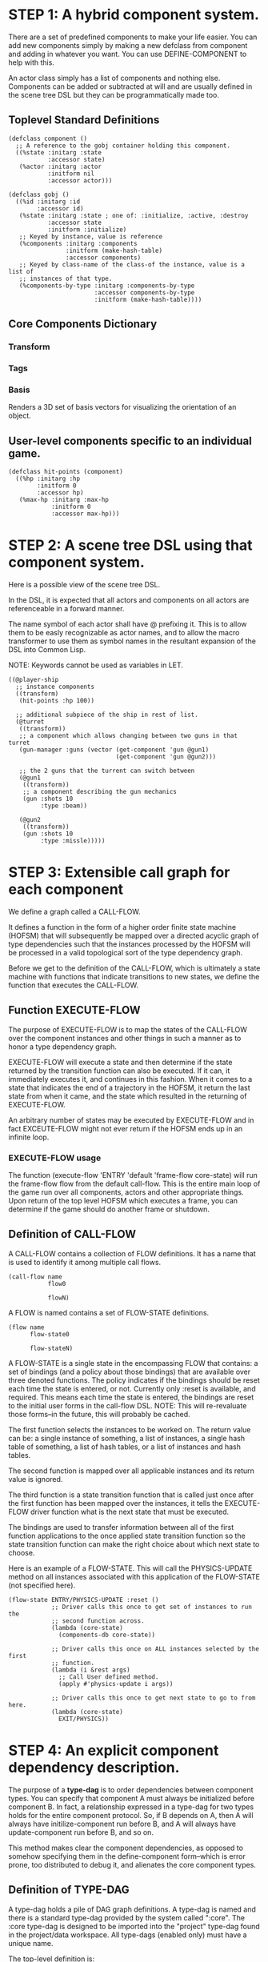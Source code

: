 * STEP 1: A hybrid component system.
There are a set of predefined components to make your life easier. You can add
new components simply by making a new defclass from component and adding in
whatever you want. You can use DEFINE-COMPONENT to help with this.

An actor class simply has a list of components and nothing else. Components
can be added or subtracted at will and are usually defined in the scene tree
DSL but they can be programmatically made too.

** Toplevel Standard Definitions
#+BEGIN_SRC common-lisp
(defclass component ()
  ;; A reference to the gobj container holding this component.
  ((%state :initarg :state
           :accessor state)
   (%actor :initarg :actor
           :initform nil
           :accessor actor)))

(defclass gobj ()
  ((%id :initarg :id
        :accessor id)
   (%state :initarg :state ; one of: :initialize, :active, :destroy
           :accessor state
           :initform :initialize)
   ;; Keyed by instance, value is reference
   (%components :initarg :components
                :initform (make-hash-table)
                :accessor components)
   ;; Keyed by class-name of the class-of the instance, value is a list of
   ;; instances of that type.
   (%components-by-type :initarg :components-by-type
                        :accessor components-by-type
                        :initform (make-hash-table))))
#+END_SRC

** Core Components Dictionary
*** Transform
*** Tags
*** Basis
Renders a 3D set of basis vectors for visualizing the orientation of an
object.

** User-level components specific to an individual game.
#+BEGIN_SRC common-lisp
(defclass hit-points (component)
  ((%hp :initarg :hp
        :initform 0
        :accessor hp)
   (%max-hp :initarg :max-hp
            :initform 0
            :accessor max-hp)))
#+END_SRC

* STEP 2: A scene tree DSL using that component system.
Here is a possible view of the scene tree DSL.

In the DSL, it is expected that all actors and components on all actors are
referenceable in a forward manner.

The name symbol of each actor shall have @ prefixing it. This is to allow them
to be easly recognizable as actor names, and to allow the macro transformer to
use them as symbol names in the resultant expansion of the DSL into Common
Lisp.

NOTE: Keywords cannot be used as variables in LET.

#+BEGIN_SRC common-lisp
((@player-ship
  ;; instance components
  ((transform)
   (hit-points :hp 100))

  ;; additional subpiece of the ship in rest of list.
  (@turret
   ((transform))
   ;; a component which allows changing between two guns in that turret
   (gun-manager :guns (vector (get-component 'gun @gun1)
                              (get-component 'gun @gun2)))

   ;; the 2 guns that the turrent can switch between
   (@gun1
    ((transform))
    ;; a component describing the gun mechanics
    (gun :shots 10
         :type :beam))

   (@gun2
    ((transform))
    (gun :shots 10
         :type :missle)))))
#+END_SRC

* STEP 3: Extensible call graph for each component
We define a graph called a CALL-FLOW.

It defines a function in the form of a higher order finite state machine
(HOFSM) that will subsequently be mapped over a directed acyclic graph of type
dependencies such that the instances processed by the HOFSM will be processed
in a valid topological sort of the type dependency graph.

Before we get to the definition of the CALL-FLOW, which is ultimately a state
machine with functions that indicate transitions to new states, we define the
function that executes the CALL-FLOW.

** Function EXECUTE-FLOW
The purpose of EXECUTE-FLOW is to map the states of the CALL-FLOW over the
component instances and other things in such a manner as to honor a type
dependency graph.

EXECUTE-FLOW will execute a state and then determine if the state returned
by the transition function can also be executed. If it can, it immediately
executes it, and continues in this fashion. When it comes to a state that
indicates the end of a trajectory in the HOFSM, it return the last state
from when it came, and the state which resulted in the returning of
EXECUTE-FLOW.

An arbitrary number of states may be executed by EXECUTE-FLOW and in fact
EXCEUTE-FLOW might not ever return if the HOFSM ends up in an infinite loop.

*** EXECUTE-FLOW usage
The function (execute-flow 'ENTRY 'default 'frame-flow core-state) will
run the frame-flow flow from the default call-flow. This is the entire
main loop of the game run over all components, actors and other
appropriate things. Upon return of the top level HOFSM which executes a
frame, you can determine if the game should do another frame or shutdown.

** Definition of CALL-FLOW
A CALL-FLOW contains a collection of FLOW definitions. It has a name that is
used to identify it among multiple call flows.

#+BEGIN_SRC common-lisp
(call-flow name
           flow0

           flowN)
#+END_SRC

A FLOW is named contains a set of FLOW-STATE definitions.
#+BEGIN_SRC common-lisp
(flow name
      flow-state0

      flow-stateN)
#+END_SRC

A FLOW-STATE is a single state in the encompassing FLOW that contains: a set
of bindings (and a policy about those bindings) that are available over
three denoted functions. The policy indicates if the bindings should be
reset each time the state is entered, or not. Currently only :reset is
available, and required. This means each time the state is entered, the
bindings are reset to the initial user forms in the call-flow DSL. NOTE:
This will re-revaluate those forms--in the future, this will probably be
cached.

The first function selects the instances to be worked on. The return value
can be: a single instance of something, a list of instances, a single hash
table of something, a list of hash tables, or a list of instances and hash
tables.

The second function is mapped over all applicable instances and its return
value is ignored.

The third function is a state transition function that is called just once
after the first function has been mapped over the instances, it tells the
EXECUTE-FLOW driver function what is the next state that must be executed.

The bindings are used to transfer information between all of the first
function applications to the once applied state transition function so the
state transition function can make the right choice about which next state
to choose.

Here is an example of a FLOW-STATE. This will call the PHYSICS-UPDATE method
on all instances associated with this application of the FLOW-STATE (not
specified here).

#+BEGIN_SRC common-lisp
(flow-state ENTRY/PHYSICS-UPDATE :reset ()
            ;; Driver calls this once to get set of instances to run the
            ;; second function across.
            (lambda (core-state)
              (components-db core-state))

            ;; Driver calls this once on ALL instances selected by the first
            ;; function.
            (lambda (i &rest args)
              ;; Call User defined method.
              (apply #'physics-update i args))

            ;; Driver calls this once to get next state to go to from here.
            (lambda (core-state)
              EXIT/PHYSICS))
#+END_SRC

** COMMENT Full Example of CALL-FLOW to run one frame in a main game loop
#+BEGIN_SRC common-lisp
(call-flow
 default
 ;; Hrm. This is all single dispatch, is that good? Is there more
 ;; opportunity for CL's strengths in here?

 ;; NOTE: If the functions inside of the state machine internally recurse by
 ;; returning the correct states, the executor will recurse forever until
 ;; something about a state transition picks a different path.

 (flow actor-initialization-flow
       (flow-state ENTRY :reset ()    ; bindings in a let for the two
                                        ; functions.
                   ;; Select what I want to work on.
                   (lambda (core-state)
                     (actors-initialize-db core-state))

                   ;; This function is run for every instance.
                   (lambda (core-state inst)
                     ;; a core function, not exposed to users.
                     (realize-actor inst (context core-state)))

                   ;; After all instances have been processed, this function
                   ;; is run once by the executor in order to choose the
                   ;; next state. The let form contains anything we need to
                   ;; store while running the instance function which may
                   ;; determine the state we go to.
                   (lambda (core-state)
                     EXIT/FLOW-FINISHED))

       (flow-state EXIT/FLOW-FINISHED :reset ()
                   NIL NIL NIL))

 (flow component-logic-flow
       (flow-state ENTRY/PHYSICS-UPDATE :reset ()
                   (lambda (core-state)
                     ;; Fix to use the type-flow structures.
                     (components-db core-state))

                   (lambda (core-state inst)
                     ;; this is the USER method they want to run at physics
                     ;; speed.
                     (physics-update inst (context core-state)))

                   (lambda (core-state)
                     EXIT/PHYSICS))

       (flow-state EXIT/PHYSICS :reset ()
                   NIL NIL NIL)

       (flow-state ENTRY/COLLISIONS :reset ()
                   (lambda (core-state)
                     ;; Fix to use the type-flow structures.
                     (components-db core-state))

                   (lambda (core-state inst)
                     ;; I don't know how this is working yet.
                     (perform-collide inst (context core-state)))

                   (lambda (core-state)
                     EXIT/COLLISIONS))

       (flow-state EXIT/COLLISIONS :reset ()
                   NIL NIL NIL)

       ;; Once looped physics/collisions are dealt with, we can do the rest
       ;; of this flow properly.
       (flow-state ENTRY/AFTER-PHYSICS :reset ()
                   (lambda (core-state)
                     ;; Fix to use the type-flow structures.
                     (components-db core-state))

                   (lambda (core-state inst)
                     (update inst (context core-state)))

                   (lambda (core-state)
                     RENDER))

       (flow-state RENDER :reset ()
                   (lambda (core-state)
                     ;; Fix to use the type-flow structures.
                     (components-db core-state))

                   (lambda (core-state inst)
                     (render inst (context core-state)))
                   (lambda (core-state)
                     EXIT/FLOW-FINISHED))

       (flow-state EXIT/FLOW-FINISHED :reset ()
                   NIL NIL NIL))

 (flow actor-maintenance-flow
       (flow-state ENTRY :reset ()
                   (lambda (core-state)
                     (actors-db core-state))

                   (lambda (core-state inst)
                     (unless (eq (status inst) :alive)
                       ;; This should mark all components as dead and
                       ;; including the actor. NOT a user facing API.
                       (destroy-actor inst (context core-state))))

                   (lambda (core-state)
                     EXIT/FLOW-FINISHED))

       (flow-state EXIT/FLOW-FIISHED :reset ()
                   NIL NIL NIL))

 (flow component-maintenance-flow
       (flow-state ENTRY :reset ()
                   (lambda (core-state)
                     ;; Fix to use the type-flow structures.
                     (components-db core-state))

                   (lambda (core-state inst)
                     (unless (eq (status inst) :active)
                       (destroy-component inst (context core-state))))

                   (lambda (core-state)
                     EXIT/FLOW-FIISHED))

       (flow-state EXIT/FLOW-FINISHED :reset ()
                   NIL NIL NIL))

 (flow frame-flow
       ;; First spawn any actors (which may or may not be empty of
       ;; components, but were created LAST frame and put into a staging
       ;; area.
       (flow-state ENTRY :reset ()
                   (lambda (core-state)
                     nil)

                   (lambda (core-state inst)
                     (execute-flow 'ENTRY
                                   (flow 'actor-initialization-flow
                                         core-state)
                                   (actor-init-db core-state)))

                   (lambda (core-state)
                     INIT-COMPONENTS))

       ;; Then initialize any components that need initializaing.
       (flow-state INIT-COMPONENTS :reset ()
                   (lambda (core-state)
                     nil)

                   (lambda (core-state inst)
                     (execute-flow 'ENTRY
                                   (flow 'component-initialization-flow
                                         core-state)
                                   (component-init-db core-state)))

                   (lambda (core-state)
                     UPDATE-COMPONENTS))

       ;; Then run the component logic for all the components
       (flow-state UPDATE-COMPONENTS :reset ()
                   (lambda (core-state)
                     nil)

                   (lambda (core-state inst)
                     ;; First, we run the physics and collision updates,
                     ;; maybe in a loop depending on what is required.
                     (loop :with again = T
                           :while again
                           :do ;; First, run the user's physics functions
                               ;; over all ordered components.
                               (execute-flow
                                'ENTRY/PHYSICS-UPDATE
                                (flow 'component-logic-flow core-state)
                                ;; Fix to use type-flow
                                (component-db core-state))

                               ;; Then, update ALL transforms to current
                               ;; local/model

                               ;; TODO: maybe wrap in box:tick?

                               ;; TODO: pass the right stuff to get universe
                               ;; root.

                               (do-nodes #'transform-node)

                               ;; Then, run any collisions that may have
                               ;; happened over ordered components.

                               ;; TODO, exactly figure out how to call
                               ;; collisions with the right collidees and
                               ;; such.
                               (execute-flow
                                'ENTRY/COLLISIONS
                                (flow 'component-logic-flow core-state)
                                ;; Fix to use type-flow
                                (component-db core-state))

                               ;; Check to see if we're done doing physics.
                               (unless (physics-loop-required-p core-state)
                                 (setf again NIL)))

                     ;; Then, complete the logic for the components.
                     (execute-flow 'ENTRY/AFTER-PHYSICS
                                   (flow 'component-logic-flow core-state)
                                   (component-db core-state)))

                   (lambda (core-state)
                     ACTOR-MAINTENANCE))

       ;; if actors are marked destroyed, then kill all components too.
       (flow-state ACTOR-MAINTENANCE :reset ()
                   (lambda (core-state)
                     nil)

                   (lambda (core-state inst)
                     (execute-flow 'ENTRY
                                   (flow 'actor-maintenance-flow core-state)
                                   (actor-db core-state)))
                   (lambda (core-state)
                     COMPONENT-MAINTENANCE))

       ;; Then, any actors that died, or other components previously marked
       ;; as being destroyed get destroyed.
       (flow-state COMPONENT-MAINTENANCE :reset ()
                   (lambda (core-state)
                     nil)

                   (lambda (core-state inst)
                     (execute-flow 'ENTRY
                                   (flow 'component-maintenance-flow
                                         core-state)
                                   (component-db core-state)))
                   (lambda (core-state)
                     CONTINUE/EXIT))

       (flow-state CONTINUE/EXIT :reset ()
                   (lambda (core-state)
                     nil)

                   NIL ; no flows to run!

                   (lambda (core-state)
                     (if (exitingp core-state)
                         EXIT/GAME-OVER
                         EXIT/DO-NEXT-FRAME)))

       (flow-state EXIT/DO-NEXT-FRAME :reset ()
                   NIL NIL NIL)

       (flow-state EXIT/GAME-OVER :reset ()
                   NIL NIL NIL)))
#+END_SRC

* STEP 4: An explicit component dependency description.
The purpose of a *type-dag* is to order dependencies between component
types. You can specify that component A must always be initialized
before component B. In fact, a relationship expressed in a type-dag
for two types holds for the entire component protocol. So, if B
depends on A, then A will always have initilize-component run before
B, and A will always have update-component run before B, and so on.

This method makes clear the component dependencies, as opposed to
somehow specifying them in the define-component form--which is error
prone, too distributed to debug it, and alienates the core component
types.

** Definition of TYPE-DAG
A type-dag holds a pile of DAG graph definitions. A type-dag is
named and there is a standard type-dag provided by the system
called ":core". The :core type-dag is designed to be imported into
the "project" type-dag found in the project/data workspace. All
type-dags (enabled only) must have a unique name.

The top-level definition is:
#+BEGIN_SRC common-lisp
(type-dag name (:enabled t/nil
                :import ((:name) (:name (dag1 dag2)))
                :roots (dagX dagY dagZ))

          dag0
          dag1
          dag2

          dagN)
#+END_SRC

The options for a type-dag are
*** :enabled t/nil
Not optional. If nil, do not process the type dag. Skip it utterly.
*** :import (dags*)
Optional. The symbol =dags= can be a single keyword =:name= of a
type-dag, in which case all defined dags are made available to
use. Or a form of =(:name (dag0 dag1 ... dagN))= which means to
make available just those dags specified in =:name= available for
use. =NOTE:= Importing is not transitive. If A imports B, and B
imports C, then A does NOT see C's dags.
*** :roots (SYMBOL*)
Partially Optional (at least ONE must be specified in some
type-dag somewhere that is enabled). The named symbols must be a
dag in the type-dag (or the imports). All of the named dags in
a :roots form are considered root entry points for the
dependency graph. As such they implicitly act as if they are the
children of a single and empty imaginary root dag in the
dependency graph.

** Definition of DAG in TYPE-DAG
A DAG in a type-dag is named with a symbol.

It contains zero to N forms, called a dependency form with this BNF:

dependency form: ([id+ [-> id+]?]*)
id: component-type | (splice dag-name)

Each dependency form represents a portion of the type dependency
DAG under that dag definition.

Here is an example of the DAG form. The order of the dependency
forms themselves is not meaningful as all of them together
describe the DAG. The DAG may or may not be disjoint. A DAG by
definition has no cycles.

#+BEGIN_SRC common-lisp
(dag name
     ;; first dependency form
     (A -> B C D -> E F -> G)
     ;; second dependency form
     (C -> Z)
     ;; third dependency form
     (X -> C)
     ;; and more dependency forms if you want.
     )
#+END_SRC

*** Dependency Form Semantics
**** Meaning of ->
-> means "depends on". This example:

(A -> B C D -> E)

A's state depends on B C D's state, and B C D's state depends
on E's state.

After computing the final dag, a topological sort is performed
which linearizes the state updates for all instances of the
types in question.

So E's state is updated first, then B C D is updated in any
order, then A's state.

**** Symbol position semantics
Each symbol (but not ->) position in a dependency form,
(example above: A B C D E) can contain the form:

***** SYMBOL
This is a concrete component class type name, like =transform=.

LIMITATION: At this time, midlevel inheritance component
types cannot be specified. Only leaves of component types
may be specified here.

***** (SPLICE SYMBOL)
This means to splice the DAG name, found in the same (or
imported) type-flow, into the DAG right at the form
location. It will perform a cross product of edges into and
out of the splice as expected.

***** (SYNC-LOCAL SYMBOL)
A phantom node in the dag simply used for synchronization of
flows. If this dag is spliced, each spliced dag will get its
own copy of the phantom node.


*** Nesting of TYPE-DAG forms
At this time type-flow forms may not nest.

*** Nesting of DAG forms
At this time dag definition forms may not nest.

** Experimental code dealing with building the type dag
This is experimental code in dealing with early segmentation of
the dependency information. We need to ground the symbols into
additional dependency forms if they represent other dags in the
same type-dag.

#+BEGIN_SRC common-lisp
(ql:quickload :split-sequence)

;; split list given "depends on" symbol of ->
(let* ((x (split-sequence:split-sequence
           '-> '(A B C D -> E F G -> H -> I -> J K -> L M N O)))
       ;; cut into groups of two with rolling window
       (connections
         (loop :for (k j . nil) :in (maplist #'identity x)
               :when j :collect `(,k ,j))))
  ;; And show me the connection groups, which need to be shoved into
  ;; cl-graph and connected into a larger dag.
  (loop :for (from to) :in connections
        :do (format t "Nodes: ~A depends on: ~A~%" from to)))

#+END_SRC

** Example TYPE-DAG

This example contains both the :core definition and the one a user would
supply for their project that uses the :core definition.

#+BEGIN_SRC common-lisp

;; This is the type-dag-definition for core gear
(type-dag-definitions
 :core ; required name for core gear, always available for all projects.
 (:enabled t) ; we don't :import anything or specify :roots.

 ;; This dag is required to be present, named exactly this name,
 ;; and be empty.
 (dag unknown-types
      ())

 ;; DAG core-types is required. This contains all core component
 ;; type names with the right deps if any. Created by core devs.
 ;; It contains ALL components from core.
 (dag core-types
      ( transform ))
 )

;; this is the type definition for a specific project, like
;; gear/example/data/component-dependencies.dag
(type-dag-definitions
 :gear-example
 (:enabled t
  :import (:core (unknown-types core-types)) ; bring in named dags
                                        ; from :core
  :roots (all-ordered-types)) ;; master entry point for this dag.

 ;; user chooses this name
 (dag ordered-types
      ())

 ;; user creates the master ordering of the types.
 (dag all-ordered-types
      ((splice unknown-types)
       -> (splice ordered-types)
       -> (splice core-types))))
#+END_SRC
* core-state instance
The core-state is an instance holding bookkeeping information to enable the
execution of the methods on the components and other places. "Game" state
related to any particular game is NOT kept here.

It is not intended that all states of actors or components have specific
tables to which those objects move among.

For example: INITIALIZING-PHASE should have actor-inititialize-db,
component-initialize-db, component-initialize-thunks-db,
component-initialize-by-type-view. Then ACTIVE-PHASE should have the
active one, minus the thunks. There may need to be a DISPOSE-PHASE
for destroying actors/components as well.

In addition, there is the type-dependency list of ordered types that
we can use to map over the the *-by-type-* stuff. And... it may need
to be true that there are NO lists anywhere, all storage of
components is by hash table to amke it far easier to find and
move/remove them about other than a huge guaranteed O(n) search for
them.

** Phases of actors/components
*** Phase INITALIZE
Actors and components put into the core-state with SPAWN-ACTOR
first enter a conceptual phase called INITIALIZE. This phase is
defined by the data structures the actor and components reside in,
and any initializing thunks that may exist for the components.  At
the end of this phase an actor and its components are removed from
these two hash tables and appropriately moved into the ACTIVE hash
tables.
**** SLOT actor-inititialize-db is a HASH TABLE
This hash table is keyed by an actor reference and its value is
the actor instance itself. The value is the conceptual storage
location for an actor in the initialize phase.
**** SLOT component-initialize-by-type-view is a HASH TABLE
This hash table is keyed by type of component. The value is
another hash table keyed by reference to the component, and
whose value is reference to a component stored in the actor.
*** Phase ACTIVE
**** SLOT actor-active-db is a HASH TABLE
This hash table is keyed by an actor reference and its value
is the actor itself. The value is the conceptual storage
location for an actor and the component is in the active
state.
**** SLOT component-active-view is a HASH TABLE
This hash table is keyed by a reference to a component
instance. The value is a reference to the component instance
that is conceptually stored in the actor itself. Components
which are in the active state are referenced in this hash
table.
*** TODO Phase DESTROY

*** TODO Phase MAINTENANCE
This phase is where maintenance things have to happen at a granularity
of a max of each frame. Recompiling shader changes would be an example
of something in this phase.
** Context
*** SLOT context is an INSTANCE of class context
The core-state holds a CONTEXT object that is passed to all
protocol functions for components via exceute-flow. It holds at
LEAST time related attributes, like time since start of game,
current time, delta-time since last frame, and things like
window width and height.
** Scene tree
*** SLOT scene-table is a HASH-TABLE
This slot holds a hash table keyed by symbols, often keywords, whose
values are thunks that represent an injection of a set of actors from a
scene-definition DSL into the core-state. When preparing scenes, all
prepared scenes end up in this same hash table.
*** SLOT scene-tree is a reference to the scene-tree root actor
The object being referenced is conceptually stored in the slot
actor-active-db.
** Call Flow
*** SLOT call-flow-table is a HASH TABLE
This hash table is keyed by the name of call-flow. The value is another
hash table keyed by flow names. This second hsah table's value is
another hash table keyed by flow-state names. This third hash table's
values are the actual flow-state instances.
**** CLASS flow-state
This is the concrete class which defines a single flow state, which is
contained in a flow, which is then contained in a call-flow.
#+BEGIN_SRC common-lisp
(defclass flow-state ()
  (;; name of the flow-state
   (%name :accessor name
          :initarg :name)
   ;; policy of the binding behavior, :reset means reset the
   ;; bindings each time this state is run. No others are
   ;; defined yet.
   (%policy :accessor policy
            :initarg :policy)
   ;; If the state has a NIL transition function, then
   ;; exitingp is T.
   (%exitingp :accessor exitingp
              :initarg :exitingp)
   ;; Select the instances that for each one the action is
   ;; called.  This can be a list of instances and/or hash
   ;; tables, or a single instance or a single hash table.
   (%selector :accessor selector
              :initarg :selector)
   ;; Execute this action for each instance returned by the
   ;; selector.  The driver code cares about iterating over
   ;; hash tables, etc.
   (%action :accessor action
            :initarg :action)
   ;; To what state in the same flow should be transition? It
   ;; is the raw state name (which is defined as a variable).
   (%transition :accessor transition
                :initarg :transition)
   ;; The function which resets the binding to the initial
   ;; contents.
   (%reset :accessor reset
           :initarg :reset)))
#+END_SRC
** Type Dependency Flow
*** SLOT type-dag-table is a HASH TABLE
This hashtable is keyed by type-dag names.
TODO: determine what the values are.
*** SLOT unknown-type is a SYMBOL
This gensym'd symbol represents the "unknown" type where all component
instance types that are not directly specified in the type-flow get
stored.
*** SLOT defined-types is a HASH TABLE
This slot holds a hash table keyed by a component type name that
has been specified in the type dag. The value of this hash is
simply T for the defined keys.
*** SLOT component-type-view is a HASH TABLE
The key for this hash table is a concrete component type (or the unknown
sentinel) and the value is a second hash table. This second hash table's
key is a reference to a component. The second hash table's value is a
reference to the same component which is conceptually stored in the actor.
*** SLOT sorted-type-dependencies is a LIST
This list contains, as a topological sort of the type-dependency
graph, from left to right, symbol names of concrete types (or
the unknown sentinel) in a topological sort of depndencies. The
first entry is the earliest type that must be processed before
moving on to types that depend on it.
** Core State API
*** Function MAKE-CORE-STATE
Return a core-state instance. Take initargs, but usually none need to be
defined.

*** Function ADD-SCENE-TREE-ROOT
#+BEGIN_SRC common-lisp
(ADD-SCENE-TREE-ROOT core-state actor)
#+END_SRC

This function sets the scene-tree slot in core-state to the supplied
actor.

*** Function ADD-INITIALIZING-ACTOR
#+BEGIN_SRC common-lisp
(ADD-INITIALIZING-ACTOR core-state actor initializer-thunk-list)
#+END_SRC

This function takes a core-state, the actor (filled with components), and
the initializer-thunk-list which contains a list of thunks taking no
arguments. Each thunk will be run once at the appropriate time, to ensure
the components in the actor are initialized before they enter the scene
tree.
** Core State Internals Future Considerations
Accessing a vector is far faster than a hash table, by definition. But
accessing a hash table by object reference is pretty useful.

In experiments with SBCL 1.4.0, it is ~58 times faster to access an array
element than a hash table value with an integer key.

HOWEVER, iterating a hash table with maphash was only about 4 times slower.

So, for now, I'll continue to use hashes, since the vast majority of frames
we're simply maphashing over them.

If even that becomes too slow, then I suspect we can store them in an array
of arrays where the first index of each stored array is an end index. When
we add something into the array, we increment aref 0, and when we remove we
REPLACE the hole closed again and decrement index 0. In this model, the
reference to the object itself contains a slot which holds the index and
reference to the array it is contained in for easy lookup and removal.

Then, the only hashes are those keyed by class-names which we need to
implement the type dependency graph.
